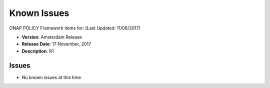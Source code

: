 .. This work is licensed under a Creative Commons Attribution 4.0 International License.

Known Issues
------------

ONAP POLICY Framework items for: (Last Updated: 11/06/2017)

*    **Version**: Amsterdam Release
*    **Release Date**: 17 November, 2017
*    **Description**: R1

Issues
^^^^^^

* No known issues at this time


